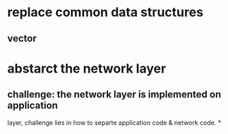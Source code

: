 * replace common data structures
** vector

* abstarct the network layer
** challenge: the network layer is implemented on application
   layer, challenge lies in how to separte application code & network
   code.
*
